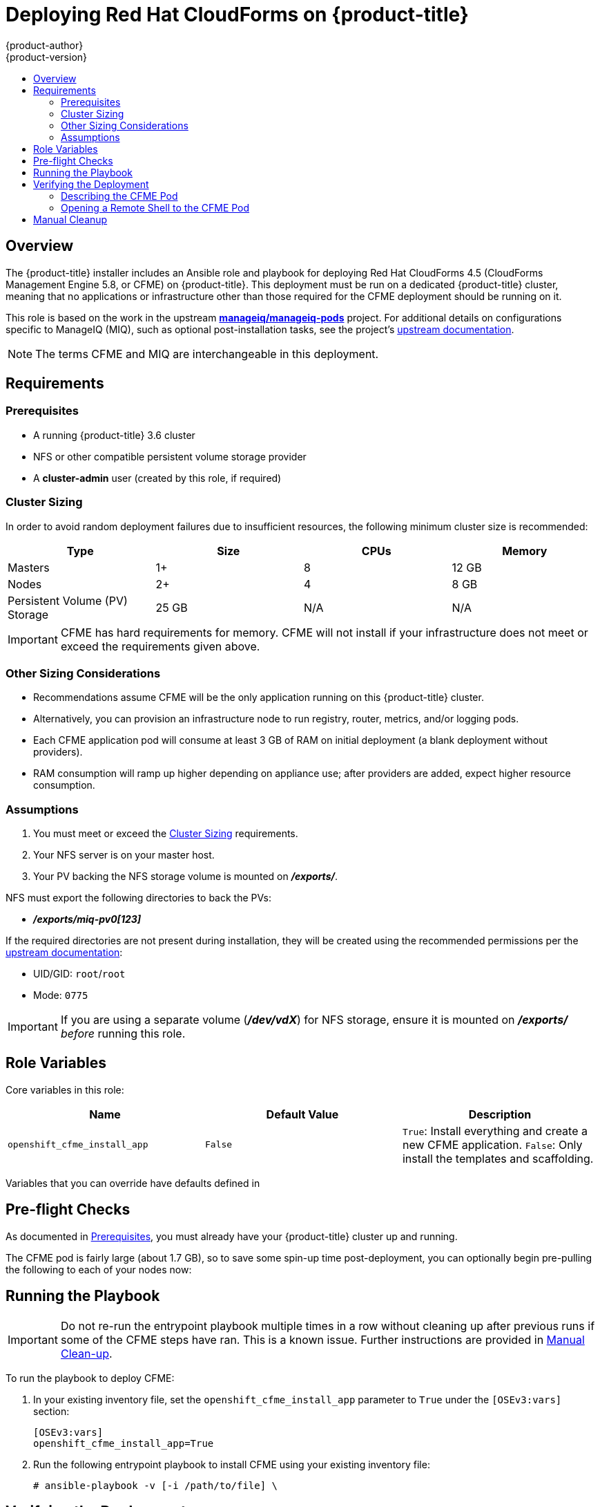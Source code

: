 [[install-config-deploying-cfme]]
= Deploying Red Hat CloudForms on {product-title}
{product-author}
{product-version}
:data-uri:
:icons:
:experimental:
:toc: macro
:toc-title:
:prewrap!:

toc::[]

== Overview

The {product-title} installer includes an Ansible role and playbook for
deploying Red Hat CloudForms 4.5 (CloudForms Management Engine 5.8, or CFME) on
{product-title}. This deployment must be run on a dedicated {product-title}
cluster, meaning that no applications or infrastructure other than those
required for the CFME deployment should be running on it.

This role is based on the work in the upstream
link:https://github.com/ManageIQ/manageiq-pods[*manageiq/manageiq-pods*]
project. For additional details on configurations specific to ManageIQ (MIQ),
such as optional post-installation tasks, see the project's
link:http://manageiq.org/docs/get-started/basic-configuration[upstream documentation].

[NOTE]
====
The terms CFME and MIQ are interchangeable in this deployment.
====

[[deploying-cfme-requirements]]
== Requirements

[[deploying-cfme-prerequisites]]
=== Prerequisites

- A running {product-title} 3.6 cluster
- NFS or other compatible persistent volume storage provider
- A *cluster-admin* user (created by this role, if required)

[[deploying-cfme-cluster-sizing]]
=== Cluster Sizing

In order to avoid random deployment failures due to insufficient resources, the
following minimum cluster size is recommended:

[cols="4*", options="header"]
|===
|Type
|Size
|CPUs
|Memory

|Masters
|1+
|8
|12 GB

|Nodes
|2+
|4
|8 GB

|Persistent Volume (PV) Storage
|25 GB
|N/A
|N/A
|===

[IMPORTANT]
====
CFME has hard requirements for memory. CFME will not install if your
infrastructure does not meet or exceed the requirements given above.
====

[[deploying-cfme-other-sizing-considerations]]
=== Other Sizing Considerations

- Recommendations assume CFME will be the only application running on this {product-title} cluster.
- Alternatively, you can provision an infrastructure node to run registry, router, metrics, and/or logging pods.
- Each CFME application pod will consume at least 3 GB of RAM on initial deployment (a blank deployment without providers).
- RAM consumption will ramp up higher depending on appliance use; after providers are added, expect higher resource consumption.

[[deploying-cfme-assumptions]]
=== Assumptions

. You must meet or exceed the xref:deploying-cfme-cluster-sizing[Cluster Sizing] requirements.
. Your NFS server is on your master host.
. Your PV backing the NFS storage volume is mounted on *_/exports/_*.

NFS must export the following directories to back the PVs:

- *_/exports/miq-pv0[123]_*

If the required directories are not present during installation, they will be
created using the recommended permissions per the
link:https://github.com/ManageIQ/manageiq-pods#make-persistent-volumes-to-host-the-miq-database-and-application-data[upstream documentation]:

- UID/GID: `root`/`root`
- Mode: `0775`

[IMPORTANT]
====
If you are using a separate volume (*_/dev/vdX_*) for NFS storage, ensure it is
mounted on *_/exports/_* _before_ running this role.
====

[[deploying-cfme-role-variables]]
== Role Variables

Core variables in this role:

[cols="3*", options="header"]
|===
|Name
|Default Value
|Description

|`openshift_cfme_install_app`
|`False`
|`True`: Install everything and create a new CFME application. `False`: Only install the templates and scaffolding.
|===

Variables that you can override have defaults defined in
ifdef::openshift-origin[]
link:https://github.com/openshift/openshift-ansible/blob/master/roles/openshift_cfme/defaults/main.yml[*_~/openshift-ansible/roles/openshift_cfme/defaults/main.yml_*].
endif::[]
ifdef::openshift-enterprise[]
*_/usr/share/ansible/openshift-ansible/roles/openshift_Cfme/defaults/main.yml_*.
endif::[]

[[deploying-cfme-preflight-checks]]
== Pre-flight Checks

As documented in xref:deploying-cfme-prerequisites[Prerequisites], you must
already have your {product-title} cluster up and running.

The CFME pod is fairly large (about 1.7 GB), so to save some spin-up time
post-deployment, you can optionally begin pre-pulling the following to each of
your nodes now:

----
ifdef::openshift-origin[]
# docker pull docker.io/manageiq/manageiq-pods:app-latest-fine
endif::[]
ifdef::openshift-enterprise[]
# docker pull registry.access.redhat.com/cloudforms45/cfme-openshift-app
# docker pull registry.access.redhat.com/cloudforms45/cfme-openshift-postgresql
# docker pull registry.access.redhat.com/cloudforms45/cfme-openshift-memcached
endif::[]
----

[[deploying-cfme-running-the-playbook]]
== Running the Playbook

[IMPORTANT]
====
Do not re-run the entrypoint playbook multiple times in a row without cleaning
up after previous runs if some of the CFME steps have ran. This is a known
issue. Further instructions are provided in
xref:deploying-cfme-manual-cleanup[Manual Clean-up].
====

To run the playbook to deploy CFME:

. In your existing inventory file, set the `openshift_cfme_install_app` parameter
to `True` under the `[OSEv3:vars]` section:
+
----
[OSEv3:vars]
openshift_cfme_install_app=True
----

. Run the following entrypoint playbook to install CFME using your existing
inventory file:
+
----
# ansible-playbook -v [-i /path/to/file] \
ifdef::openshift-origin[]
    ~/openshift-ansible/playbooks/byo/openshift-cfme/config.yml
endif::[]
ifdef::openshift-enterprise[]
    /usr/share/ansible/openshift-ansible/playbooks/byo/openshift-cfme/config.yml
endif::[]
----

[[deploying-cfme-verifying-the-deployment]]
== Verifying the Deployment

After the installation completes, the playbook shows the following information:

----
TASK [openshift_cfme : Status update] *********************************************************
ok: [cfme-node.example.com] => {
    "msg": "CFME has been deployed. Note that there will be a delay before it is fully initialized.\n"
}
----

This will take several minutes (possibly 10 or more), depending on your network
connection.

[[deploying-cfme-describing-the-pod]]
=== Describing the CFME Pod

To gain further insight into the deployment process during initialization, use
the `oc describe` command to view details about the CFME pod:

----
$ oc describe pod manageiq-0
----

Readiness probes will take a while to become `Healthy` in this output. The
initial health probes will not happen for at least eight minutes depending on
how long it takes you to pull down the large images. CFME is a large application
so it may take a considerable amount of time for it to deploy and be marked as
`Healthy`.

You can find which node the application is running on by checking the `oc
describe` output, as well:

----
Successfully assigned manageiq-0 to <host|ip>
----

You can run a `docker pull` command on the node to monitor the progress of the
image pull:

----
ifdef::openshift-origin[]
# docker pull docker.io/manageiq/manageiq-pods:app-latest-fine
Trying to pull repository docker.io/manageiq/manageiq-pods ...
sha256:6c055ca9d3c65cd694d6c0e28986b5239ba56bbdf0488cccdaa283d545258f8a: Pulling from docker.io/manageiq/manageiq-pods
Digest: sha256:6c055ca9d3c65cd694d6c0e28986b5239ba56bbdf0488cccdaa283d545258f8a
Status: Image is up to date for docker.io/manageiq/manageiq-pods:app-latest-fine
endif::[]
ifdef::openshift-enterprise[]
# docker pull registry.access.redhat.com/cloudforms45/cfme-openshift-app
Using default tag: latest
Trying to pull repository registry.access.redhat.com/cloudforms45/cfme-openshift-app ...
sha256:bc6baac5aeba5affe0bada1bfbe330cd2d58da82767d66b3fa9ab12471a1b0f5: Pulling from registry.access.redhat.com/cloudforms45/cfme-openshift-app

d55ab3b04d8b: Already exists
b94f985aad49: Already exists
3cd23d7690bd: Already exists
Digest: sha256:bc6baac5aeba5affe0bada1bfbe330cd2d58da82767d66b3fa9ab12471a1b0f5
Status: Image is up to date for registry.access.redhat.com/cloudforms45/cfme-openshift-app:latest
endif::[]
----

The output above demonstrates the case where the image has been successfully
pulled already. If the image is not completely pulled already, then you will see
multiple progress bars detailing each image layer download status.

[[deploying-cfme-opening-remote-shell]]
=== Opening a Remote Shell to the CFME Pod

You can use the `oc rsh` command to open a remote shell session to the CFME pod,
allowing for additional inspection and progress monitoring techniques.

. On your master node, switch to the *cfme* project (or whatever you named it if
you overrode the `openshift_cfme_project` variable), and check on the pod
states:
+
----
$ oc project cfme
Now using project "cfme" on server "https://10.10.0.100:8443".

$ oc get pod
NAME                 READY     STATUS    RESTARTS   AGE
manageiq-0           0/1       Running   0          14m
memcached-1-3lk7g    1/1       Running   0          14m
postgresql-1-12slb   1/1       Running   0          14m
----
+
Note how the *manageiq-0* pod says `0/1` under the `READY` column. After some
time (depending on your network connection), you will be able to `oc rsh` into
the pod to find out more of what is happening in real time:

. Verify that the CFME pod has completed deploying and initializing. You can do
this one of two ways:

.. For a simple verification, run the following command after the pod has entered a
ready state:
+
----
$ oc rsh manageiq-0 journalctl -f -u appliance-initialize.service
----
+
Watch until the output says:
+
----
Started Initialize Appliance Database
----
+
At this point, you have verified that the CFME pod has completed deploying and
initializing successfully.

.. For a more detailed verification, including a fuller explanation on the initialization process and more interactive inspection techniques:

... Open a remote shell session to the *manageiq* pod:
+
----
$ oc rsh manageiq-0 bash -l
----

... The `oc rsh` command opens a shell in your pod. In this case, it is the pod
called *manageiq-0*. Systemd is managing the services in this pod, so you can
use the `list-units` command to see what is running currently:
+
----
# systemctl list-units | grep appliance
----
+
If you see the `appliance-initialize` service running, this indicates that the
basic setup is still in progress.

... You can monitor the `appliance-initialize` process with the `journalctl`
command:
+
----
# journalctl -f -u appliance-initialize.service
Jun 14 14:55:52 manageiq-0 appliance-initialize.sh[58]: == Checking deployment status ==
Jun 14 14:55:52 manageiq-0 appliance-initialize.sh[58]: No pre-existing EVM configuration found on region PV
Jun 14 14:55:52 manageiq-0 appliance-initialize.sh[58]: == Checking for existing data on server PV ==
Jun 14 14:55:52 manageiq-0 appliance-initialize.sh[58]: == Starting New Deployment ==
Jun 14 14:55:52 manageiq-0 appliance-initialize.sh[58]: == Applying memcached config ==
Jun 14 14:55:53 manageiq-0 appliance-initialize.sh[58]: == Initializing Appliance ==
Jun 14 14:55:57 manageiq-0 appliance-initialize.sh[58]: create encryption key
Jun 14 14:55:57 manageiq-0 appliance-initialize.sh[58]: configuring external database
Jun 14 14:55:57 manageiq-0 appliance-initialize.sh[58]: Checking for connections to the database...
Jun 14 14:56:09 manageiq-0 appliance-initialize.sh[58]: Create region starting
Jun 14 14:58:15 manageiq-0 appliance-initialize.sh[58]: Create region complete
Jun 14 14:58:15 manageiq-0 appliance-initialize.sh[58]: == Initializing PV data ==
Jun 14 14:58:16 manageiq-0 appliance-initialize.sh[58]: == Initializing PV data backup ==
Jun 14 14:58:16 manageiq-0 appliance-initialize.sh[58]: sending incremental file list
Jun 14 14:58:16 manageiq-0 appliance-initialize.sh[58]: created directory /persistent/server-deploy/backup/backup_2017_06_14_145816
Jun 14 14:58:16 manageiq-0 appliance-initialize.sh[58]: region-data/
Jun 14 14:58:16 manageiq-0 appliance-initialize.sh[58]: region-data/var/
Jun 14 14:58:16 manageiq-0 appliance-initialize.sh[58]: region-data/var/www/
Jun 14 14:58:16 manageiq-0 appliance-initialize.sh[58]: region-data/var/www/miq/
Jun 14 14:58:16 manageiq-0 appliance-initialize.sh[58]: region-data/var/www/miq/vmdb/
Jun 14 14:58:16 manageiq-0 appliance-initialize.sh[58]: region-data/var/www/miq/vmdb/REGION
Jun 14 14:58:16 manageiq-0 appliance-initialize.sh[58]: region-data/var/www/miq/vmdb/certs/
Jun 14 14:58:16 manageiq-0 appliance-initialize.sh[58]: region-data/var/www/miq/vmdb/certs/v2_key
Jun 14 14:58:16 manageiq-0 appliance-initialize.sh[58]: region-data/var/www/miq/vmdb/config/
Jun 14 14:58:16 manageiq-0 appliance-initialize.sh[58]: region-data/var/www/miq/vmdb/config/database.yml
Jun 14 14:58:16 manageiq-0 appliance-initialize.sh[58]: server-data/
Jun 14 14:58:16 manageiq-0 appliance-initialize.sh[58]: server-data/var/
Jun 14 14:58:16 manageiq-0 appliance-initialize.sh[58]: server-data/var/www/
Jun 14 14:58:16 manageiq-0 appliance-initialize.sh[58]: server-data/var/www/miq/
Jun 14 14:58:16 manageiq-0 appliance-initialize.sh[58]: server-data/var/www/miq/vmdb/
Jun 14 14:58:16 manageiq-0 appliance-initialize.sh[58]: server-data/var/www/miq/vmdb/GUID
Jun 14 14:58:16 manageiq-0 appliance-initialize.sh[58]: sent 1330 bytes  received 136 bytes  2932.00 bytes/sec
Jun 14 14:58:16 manageiq-0 appliance-initialize.sh[58]: total size is 770  speedup is 0.53
Jun 14 14:58:16 manageiq-0 appliance-initialize.sh[58]: == Restoring PV data symlinks ==
Jun 14 14:58:16 manageiq-0 appliance-initialize.sh[58]: /var/www/miq/vmdb/REGION symlink is already in place, skipping
Jun 14 14:58:16 manageiq-0 appliance-initialize.sh[58]: /var/www/miq/vmdb/config/database.yml symlink is already in place, skipping
Jun 14 14:58:16 manageiq-0 appliance-initialize.sh[58]: /var/www/miq/vmdb/certs/v2_key symlink is already in place, skipping
Jun 14 14:58:16 manageiq-0 appliance-initialize.sh[58]: /var/www/miq/vmdb/log symlink is already in place, skipping
Jun 14 14:58:28 manageiq-0 systemctl[304]: Removed symlink /etc/systemd/system/multi-user.target.wants/appliance-initialize.service.
Jun 14 14:58:29 manageiq-0 systemd[1]: Started Initialize Appliance Database.
----
+
Most of this output is the initial database seeding process. This process can be
time consuming.
+
At the bottom of the log, there is a special line from the `systemctl`
service:
+
----
Removed symlink
/etc/systemd/system/multi-user.target.wants/appliance-initialize.service
----
+
The `appliance-initialize` service is no longer marked as enabled. This
indicates that the base application initialization is now complete.

. Open a remote shell session to the *manageiq* pod, if you have not already:
+
----
$ oc rsh manageiq-0 bash -l
----

. From the `oc rsh` session, use the `ps` command to monitor for the `httpd`
processes starting. You will see output similar to the following when that stage
has completed:
+
----
# ps aux | grep http
root       1941  0.0  0.1 249820  7640 ?        Ss   15:02   0:00 /usr/sbin/httpd -DFOREGROUND
apache     1942  0.0  0.0 250752  6012 ?        S    15:02   0:00 /usr/sbin/httpd -DFOREGROUND
apache     1943  0.0  0.0 250472  5952 ?        S    15:02   0:00 /usr/sbin/httpd -DFOREGROUND
apache     1944  0.0  0.0 250472  5916 ?        S    15:02   0:00 /usr/sbin/httpd -DFOREGROUND
apache     1945  0.0  0.0 250360  5764 ?        S    15:02   0:00 /usr/sbin/httpd -DFOREGROUND
----
+
Furthermore, you can find other related processes by just looking for
ones with `MIQ` in their name:
+
----
# ps aux | grep -i miq
root        333 27.7  4.2 555884 315916 ?       Sl   14:58   3:59 MIQ Server
root       1976  0.6  4.0 507224 303740 ?       SNl  15:02   0:03 MIQ: MiqGenericWorker id: 1, queue: generic
root       1984  0.6  4.0 507224 304312 ?       SNl  15:02   0:03 MIQ: MiqGenericWorker id: 2, queue: generic
root       1992  0.9  4.0 508252 304888 ?       SNl  15:02   0:05 MIQ: MiqPriorityWorker id: 3, queue: generic
root       2000  0.7  4.0 510308 304696 ?       SNl  15:02   0:04 MIQ: MiqPriorityWorker id: 4, queue: generic
root       2008  1.2  4.0 514000 303612 ?       SNl  15:02   0:07 MIQ: MiqScheduleWorker id: 5
root       2026  0.2  4.0 517504 303644 ?       SNl  15:02   0:01 MIQ: MiqEventHandler id: 6, queue: ems
root       2036  0.2  4.0 518532 303768 ?       SNl  15:02   0:01 MIQ: MiqReportingWorker id: 7, queue: reporting
root       2044  0.2  4.0 519560 303812 ?       SNl  15:02   0:01 MIQ: MiqReportingWorker id: 8, queue: reporting
root       2059  0.2  4.0 528372 303956 ?       SNl  15:02   0:01 puma 3.3.0 (tcp://127.0.0.1:5000) [MIQ: Web Server Worker]
root       2067  0.9  4.0 529664 305716 ?       SNl  15:02   0:05 puma 3.3.0 (tcp://127.0.0.1:3000) [MIQ: Web Server Worker]
root       2075  0.2  4.0 529408 304056 ?       SNl  15:02   0:01 puma 3.3.0 (tcp://127.0.0.1:4000) [MIQ: Web Server Worker]
root       2329  0.0  0.0  10640   972 ?        S+   15:13   0:00 grep --color=auto -i miq
----

. Finally, still in the `oc rsh` session, test if the application is running
correctly by requesting the application homepage. If the page is available, the
page title will be `ManageIQ: Login`:
+
----
# curl -s -k https://localhost | grep -A2 '<title>'
<title>
ManageIQ: Login
</title>
----

[NOTE]
====
The `-s` flag makes `curl` operations silent and the `-k` flag to ignore errors
about untrusted certificates.
====

ifdef::openshift-origin[]
[[deploying-cfme-additional-upstream-resources]]
== Additional Upstream Resources

From the upstream link:https://github.com/ManageIQ/manageiq-pods[Deploy ManageIQ on OpenShift] documentation:

- link:https://github.com/ManageIQ/manageiq-pods#verifying-the-setup-was-successful[Verifying the Setup Was Successful]
- link:https://github.com/ManageIQ/manageiq-pods#pod-access-and-routes[Pod Access And Routes]
- link:https://github.com/ManageIQ/manageiq-pods#troubleshooting[Troubleshooting]
endif::[]
[[deploying-cfme-manual-cleanup]]
== Manual Cleanup

At this time, uninstallation and cleanup of CFME deployments on {product-title}
is still a manual process. You must follow these steps to fully remove CFME from
your cluster:

. Delete the project:
+
----
$ oc delete project cfme
----

. Delete the PVs:
+
----
$ oc delete pv miq-pv01
$ oc delete pv miq-pv02
$ oc delete pv miq-pv03
----

. Clean out the old PV data:
+
----
$ cd /exports/
$ find miq* -type f -delete
$ find miq* -type d -delete
----

. Remove the NFS exports:
+
----
$ rm /etc/exports.d/openshift_cfme.exports
$ exportfs -ar
----

. Delete the *cfme* user:
+
----
$ oc delete user cfme
----
+
[NOTE]
====
The `oc delete project cfme` command will return quickly, however it will
continue to operate in the background. Continue running `oc get project` after
you have completed the other steps to monitor the pods and final project
termination progress.
====
